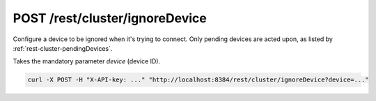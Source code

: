 POST /rest/cluster/ignoreDevice
===============================

Configure a device to be ignored when it's trying to connect.  Only
pending devices are acted upon, as listed by
:ref:`rest-cluster-pendingDevices`.

Takes the mandatory parameter `device` (device ID).

.. code-block:: bash

    curl -X POST -H "X-API-key: ..." "http://localhost:8384/rest/cluster/ignoreDevice?device=..."
